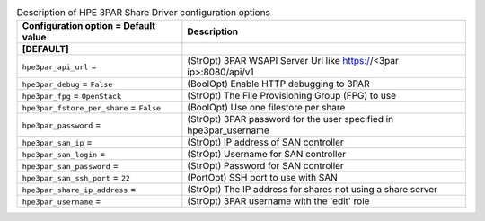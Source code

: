 ..
    Warning: Do not edit this file. It is automatically generated from the
    software project's code and your changes will be overwritten.

    The tool to generate this file lives in openstack-doc-tools repository.

    Please make any changes needed in the code, then run the
    autogenerate-config-doc tool from the openstack-doc-tools repository, or
    ask for help on the documentation mailing list, IRC channel or meeting.

.. _manila-hpe3par:

.. list-table:: Description of HPE 3PAR Share Driver configuration options
   :header-rows: 1
   :class: config-ref-table

   * - Configuration option = Default value
     - Description
   * - **[DEFAULT]**
     -
   * - ``hpe3par_api_url`` =
     - (StrOpt) 3PAR WSAPI Server Url like https://<3par ip>:8080/api/v1
   * - ``hpe3par_debug`` = ``False``
     - (BoolOpt) Enable HTTP debugging to 3PAR
   * - ``hpe3par_fpg`` = ``OpenStack``
     - (StrOpt) The File Provisioning Group (FPG) to use
   * - ``hpe3par_fstore_per_share`` = ``False``
     - (BoolOpt) Use one filestore per share
   * - ``hpe3par_password`` =
     - (StrOpt) 3PAR password for the user specified in hpe3par_username
   * - ``hpe3par_san_ip`` =
     - (StrOpt) IP address of SAN controller
   * - ``hpe3par_san_login`` =
     - (StrOpt) Username for SAN controller
   * - ``hpe3par_san_password`` =
     - (StrOpt) Password for SAN controller
   * - ``hpe3par_san_ssh_port`` = ``22``
     - (PortOpt) SSH port to use with SAN
   * - ``hpe3par_share_ip_address`` =
     - (StrOpt) The IP address for shares not using a share server
   * - ``hpe3par_username`` =
     - (StrOpt) 3PAR username with the 'edit' role
